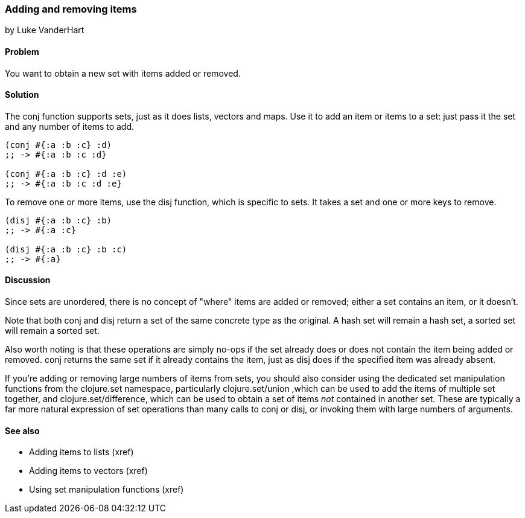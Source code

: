=== Adding and removing items
[role="byline"]
by Luke VanderHart

==== Problem

You want to obtain a new set with items added or removed.

==== Solution

The +conj+ function supports sets, just as it does lists, vectors and
maps. Use it to add an item or items to a set: just pass it the set
and any number of items to add.

[source,clojure]
----
(conj #{:a :b :c} :d)
;; -> #{:a :b :c :d}

(conj #{:a :b :c} :d :e)
;; -> #{:a :b :c :d :e}
----

To remove one or more items, use the +disj+ function, which is
specific to sets. It takes a set and one or more keys to remove.

[source,clojure]
----
(disj #{:a :b :c} :b)
;; -> #{:a :c}

(disj #{:a :b :c} :b :c)
;; -> #{:a}
----

==== Discussion

Since sets are unordered, there is no concept of "where" items are
added or removed; either a set contains an item, or it doesn't.

Note that both +conj+ and +disj+ return a set of the same concrete
type as the original. A hash set will remain a hash set, a sorted set
will remain a sorted set.

Also worth noting is that these operations are simply no-ops if the
set already does or does not contain the item being added or
removed. +conj+ returns the same set if it already contains the item,
just as +disj+ does if the specified item was already absent.

If you're adding or removing large numbers of items from sets, you
should also consider using the dedicated set manipulation functions
from the +clojure.set+ namespace, particularly +clojure.set/union+
,which can be used to add the items of multiple set together, and
+clojure.set/difference+, which can be used to obtain a set of items
_not_ contained in another set. These are typically a far more natural
expression of set operations than many calls to +conj+ or +disj+, or
invoking them with large numbers of arguments.

==== See also

* Adding items to lists (xref)
* Adding items to vectors (xref)
* Using set manipulation functions (xref)

